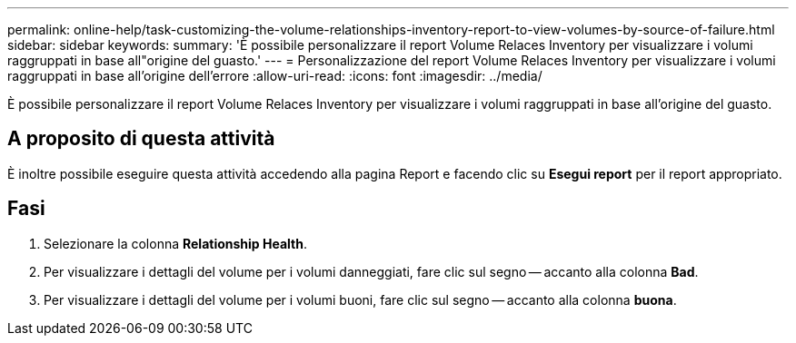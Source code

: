 ---
permalink: online-help/task-customizing-the-volume-relationships-inventory-report-to-view-volumes-by-source-of-failure.html 
sidebar: sidebar 
keywords:  
summary: 'È possibile personalizzare il report Volume Relaces Inventory per visualizzare i volumi raggruppati in base all"origine del guasto.' 
---
= Personalizzazione del report Volume Relaces Inventory per visualizzare i volumi raggruppati in base all'origine dell'errore
:allow-uri-read: 
:icons: font
:imagesdir: ../media/


[role="lead"]
È possibile personalizzare il report Volume Relaces Inventory per visualizzare i volumi raggruppati in base all'origine del guasto.



== A proposito di questa attività

È inoltre possibile eseguire questa attività accedendo alla pagina Report e facendo clic su *Esegui report* per il report appropriato.



== Fasi

. Selezionare la colonna *Relationship Health*.
. Per visualizzare i dettagli del volume per i volumi danneggiati, fare clic sul segno -- accanto alla colonna *Bad*.
. Per visualizzare i dettagli del volume per i volumi buoni, fare clic sul segno -- accanto alla colonna *buona*.

